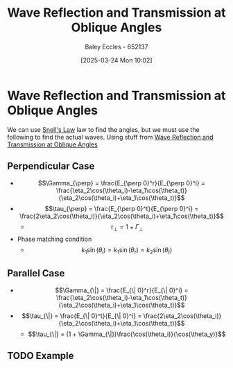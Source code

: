 :PROPERTIES:
:ID:       4b4c57f7-00f4-4e83-8c62-736ca7202183
:END:
#+title: Wave Reflection and Transmission at Oblique Angles
#+date: [2025-03-24 Mon 10:02]
#+AUTHOR: Baley Eccles - 652137
#+STARTUP: latexpreview

* Wave Reflection and Transmission at Oblique Angles
We can use [[id:e6de8110-daa6-4ccf-b02e-557d1c570e9b][Snell's Law]] law to find the angles, but we must use the following to find the actual waves. Using stuff from [[id:4b4c57f7-00f4-4e83-8c62-736ca7202183][Wave Reflection and Transmission at Oblique Angles]]
** Perpendicular Case
 - \[\Gamma_{\perp} = \frac{E_{\perp 0}^r}{E_{\perp 0}^i} = \frac{\eta_2\cos(\theta_i)-\eta_1\cos(\theta_t)}{\eta_2\cos(\theta_i)+\eta_1\cos(\theta_t)}\]
 - \[\tau_{\perp} = \frac{E_{\perp 0}^t}{E_{\perp 0}^i} = \frac{2\eta_2\cos(\theta_i)}{\eta_2\cos(\theta_i)+\eta_1\cos(\theta_t)}\]
   - \[\tau_{\perp} = 1 + \Gamma_{\perp}\]

 - Phase matching condition
   - \[k_1\sin(\theta_i) = k_1\sin(\theta_r) = k_2\sin(\theta_t)\]
** Parallel Case
 - \[\Gamma_{\|} = \frac{E_{\| 0}^r}{E_{\| 0}^i} = \frac{\eta_2\cos(\theta_i)-\eta_1\cos(\theta_t)}{\eta_2\cos(\theta_i)+\eta_1\cos(\theta_t)}\]
 - \[\tau_{\|} = \frac{E_{\| 0}^t}{E_{\| 0}^i} = \frac{2\eta_2\cos(\theta_i)}{\eta_2\cos(\theta_i)+\eta_1\cos(\theta_t)}\]
   - \[\tau_{\|} = (1 + \Gamma_{\|})\frac{\cos(\theta_i)}{\cos(\theta_y)}\]
** TODO Example
